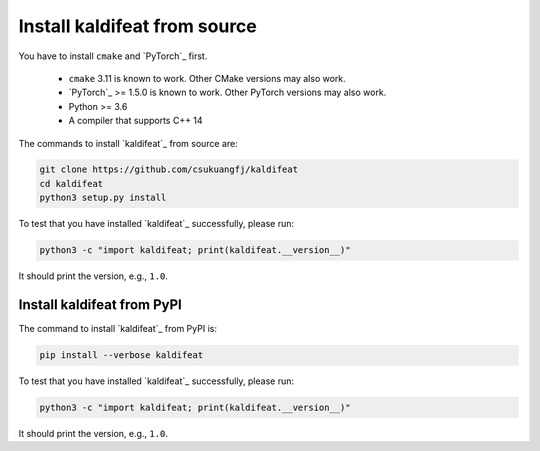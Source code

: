 .. _from source:

Install kaldifeat from source
=============================

You have to install ``cmake`` and `PyTorch`_ first.

  - ``cmake`` 3.11 is known to work. Other CMake versions may also work.
  - `PyTorch`_ >= 1.5.0  is known to work. Other PyTorch versions may also work.
  - Python >= 3.6
  - A compiler that supports C++ 14


The commands to install `kaldifeat`_ from source are:

.. code-block:: bash

  git clone https://github.com/csukuangfj/kaldifeat
  cd kaldifeat
  python3 setup.py install

To test that you have installed `kaldifeat`_ successfully, please run:

.. code-block:: bash

  python3 -c "import kaldifeat; print(kaldifeat.__version__)"

It should print the version, e.g., ``1.0``.

.. _from PyPI:

Install kaldifeat from PyPI
---------------------------

The command to install `kaldifeat`_ from PyPI is:

.. code-block:: bash

  pip install --verbose kaldifeat

To test that you have installed `kaldifeat`_ successfully, please run:

.. code-block:: bash

  python3 -c "import kaldifeat; print(kaldifeat.__version__)"

It should print the version, e.g., ``1.0``.
